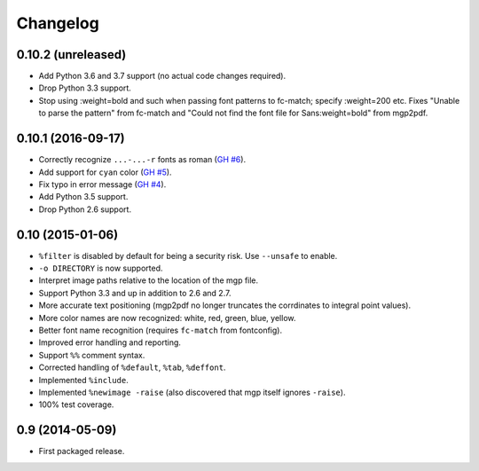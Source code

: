 Changelog
---------

0.10.2 (unreleased)
~~~~~~~~~~~~~~~~~~~

- Add Python 3.6 and 3.7 support (no actual code changes required).

- Drop Python 3.3 support.

- Stop using :weight=bold and such when passing font patterns to fc-match;
  specify :weight=200 etc.  Fixes "Unable to parse the pattern" from fc-match
  and "Could not find the font file for Sans:weight=bold" from mgp2pdf.


0.10.1 (2016-09-17)
~~~~~~~~~~~~~~~~~~~

- Correctly recognize ``...-...-r`` fonts as roman
  (`GH #6 <https://github.com/mgedmin/mgp2pdf/pull/6>`_).

- Add support for ``cyan`` color
  (`GH #5 <https://github.com/mgedmin/mgp2pdf/pull/5>`_).

- Fix typo in error message
  (`GH #4 <https://github.com/mgedmin/mgp2pdf/pull/4>`_).

- Add Python 3.5 support.

- Drop Python 2.6 support.


0.10 (2015-01-06)
~~~~~~~~~~~~~~~~~

- ``%filter`` is disabled by default for being a security risk.  Use
  ``--unsafe`` to enable.

- ``-o DIRECTORY`` is now supported.

- Interpret image paths relative to the location of the mgp file.

- Support Python 3.3 and up in addition to 2.6 and 2.7.

- More accurate text positioning (mgp2pdf no longer truncates the
  corrdinates to integral point values).

- More color names are now recognized: white, red, green, blue, yellow.

- Better font name recognition (requires ``fc-match`` from fontconfig).

- Improved error handling and reporting.

- Support ``%%`` comment syntax.

- Corrected handling of ``%default``, ``%tab``, ``%deffont``.

- Implemented ``%include``.

- Implemented ``%newimage -raise`` (also discovered that mgp itself ignores
  ``-raise``).

- 100% test coverage.


0.9 (2014-05-09)
~~~~~~~~~~~~~~~~

- First packaged release.
